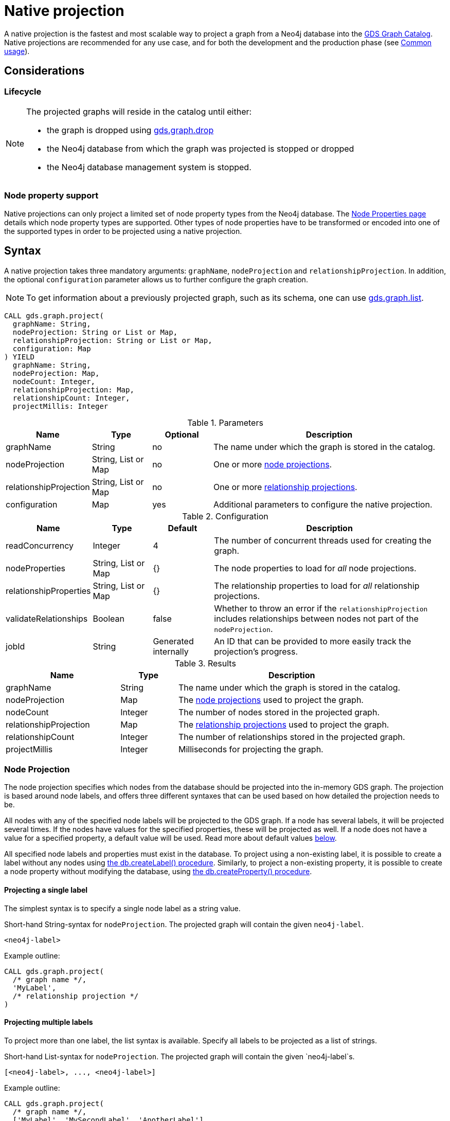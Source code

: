 [[catalog-graph-project]]
= Native projection
:description: This section details projecting GDS graphs using `native` projections.
:page-aliases: management-ops/projections/graph-project.adoc


A native projection is the fastest and most scalable way to project a graph from a Neo4j database into the xref:management-ops/index.adoc[GDS Graph Catalog].
Native projections are recommended for any use case, and for both the development and the production phase (see xref:common-usage/index.adoc[Common usage]).


== Considerations

=== Lifecycle

[NOTE]
--
The projected graphs will reside in the catalog until either:

- the graph is dropped using xref:management-ops/graph-drop.adoc[gds.graph.drop]
- the Neo4j database from which the graph was projected is stopped or dropped
- the Neo4j database management system is stopped.
--


=== Node property support

Native projections can only project a limited set of node property types from the Neo4j database.
The xref:management-ops/graph-creation/index.adoc#node-properties-supported[Node Properties page] details which node property types are supported.
Other types of node properties have to be transformed or encoded into one of the supported types in order to be projected using a native projection.


[[graph-project-native-syntax]]
== Syntax

A native projection takes three mandatory arguments: `graphName`, `nodeProjection` and `relationshipProjection`.
In addition, the optional `configuration` parameter allows us to further configure the graph creation.

NOTE: To get information about a previously projected graph, such as its schema, one can use xref:management-ops/graph-list.adoc[gds.graph.list].

[.graph-project-syntax]
--
[source, cypher, role=noplay]
----
CALL gds.graph.project(
  graphName: String,
  nodeProjection: String or List or Map,
  relationshipProjection: String or List or Map,
  configuration: Map
) YIELD
  graphName: String,
  nodeProjection: Map,
  nodeCount: Integer,
  relationshipProjection: Map,
  relationshipCount: Integer,
  projectMillis: Integer
----

.Parameters
[opts="header",cols="1,1,1, 4"]
|===
| Name                  | Type                | Optional | Description
| graphName             | String              | no       | The name under which the graph is stored in the catalog.
| nodeProjection        | String, List or Map | no       | One or more xref:management-ops/graph-creation/graph-project.adoc#node-projection-syntax[node projections].
| relationshipProjection| String, List or Map | no       | One or more xref:management-ops/graph-creation/graph-project.adoc#relationship-projection-syntax[relationship projections].
| configuration         | Map                 | yes      | Additional parameters to configure the native projection.
|===

[[graph-project-native-syntax-configuration]]
.Configuration
[opts="header",cols="1,1,1,4"]
|===
| Name                   | Type                  | Default              | Description
| readConcurrency        | Integer               | 4                    | The number of concurrent threads used for creating the graph.
| nodeProperties         | String, List or Map   | {}                   | The node properties to load for _all_ node projections.
| relationshipProperties | String, List or Map   | {}                   | The relationship properties to load for _all_ relationship projections.
| validateRelationships  | Boolean               | false                | Whether to throw an error if the `relationshipProjection` includes relationships between nodes not part of the `nodeProjection`.
| jobId                  | String                | Generated internally | An ID that can be provided to more easily track the projection's progress.
|===

.Results
[opts="header",cols="2,1,4"]
|===
| Name                   | Type     | Description
| graphName              | String   | The name under which the graph is stored in the catalog.
| nodeProjection         | Map      | The xref:management-ops/graph-creation/graph-project.adoc#node-projection-syntax[node projections] used to project the graph.
| nodeCount              | Integer  | The number of nodes stored in the projected graph.
| relationshipProjection | Map      | The xref:management-ops/graph-creation/graph-project.adoc#relationship-projection-syntax[relationship projections] used to project the graph.
| relationshipCount      | Integer  | The number of relationships stored in the projected graph.
| projectMillis          | Integer  | Milliseconds for projecting the graph.
|===
--


[[node-projection-syntax]]
=== Node Projection

The node projection specifies which nodes from the database should be projected into the in-memory GDS graph.
The projection is based around node labels, and offers three different syntaxes that can be used based on how detailed the projection needs to be.

All nodes with any of the specified node labels will be projected to the GDS graph.
If a node has several labels, it will be projected several times.
If the nodes have values for the specified properties, these will be projected as well.
If a node does not have a value for a specified property, a default value will be used.
Read more about default values <<node-projection-syntax-configuration, below>>.

All specified node labels and properties must exist in the database.
To project using a non-existing label, it is possible to create a label without any nodes using https://neo4j.com/docs/operations-manual/current/reference/procedures/#procedure_db_createlabel[the db.createLabel() procedure].
Similarly, to project a non-existing property, it is possible to create a node property without modifying the database, using https://neo4j.com/docs/operations-manual/current/reference/procedures/#procedure_db_createproperty[the db.createProperty() procedure].


==== Projecting a single label

The simplest syntax is to specify a single node label as a string value.

.Short-hand String-syntax for `nodeProjection`. The projected graph will contain the given `neo4j-label`.
----
<neo4j-label>
----

.Example outline:
----
CALL gds.graph.project(
  /* graph name */,
  'MyLabel',
  /* relationship projection */
)
----


==== Projecting multiple labels

To project more than one label, the list syntax is available.
Specify all labels to be projected as a list of strings.

.Short-hand List-syntax for `nodeProjection`. The projected graph will contain the given `neo4j-label`s.
----
[<neo4j-label>, ..., <neo4j-label>]
----

.Example outline:
----
CALL gds.graph.project(
  /* graph name */,
  ['MyLabel', 'MySecondLabel', 'AnotherLabel']
  /* relationship projection */
)
----

NOTE: We also support `*` as the neo4j-label to load all nodes. However, this does not keep the label information. To retain the label, we recommend using `CALL db.labels() YIELD label WITH collect(label) AS allLabels`.


==== Projecting labels with uniform node properties

In order to project properties in conjunction with the node labels, the `nodeProperties` configuration parameter can be used.
This is a shorthand syntax to the full map-based syntax described below.
The node properties specified with the `nodeProperties` parameter will be applied to all node labels specified in the node projection.

.Example outline:
----
CALL gds.graph.project(
  /* graph name */,
  ['MyLabel', 'MySecondLabel', 'AnotherLabel']
  /* relationship projection */,
  { nodeProperties: ['prop1', 'prop2] }
)
----


==== Projecting multiple labels with name mapping and label-specific properties

The full node projection syntax uses a map.
The keys in the map are the projected labels.
Each value specifies the projection for that node label.
The following syntax description and table details the format and expected values.
Note that it is possible to project node labels to a label in the GDS graph with a different name.

The `properties` key can take a similar set of syntax variants as the node projection itself: a single string for a single property, a list of strings for multiple properties, or a map for the full syntax expressiveness.

.Extended Map-syntax for `nodeProjection`.
----
{
    <projected-label>: {
        label: <neo4j-label>,
        properties: <neo4j-property-key>
    },
    <projected-label>: {
        label: <neo4j-label>,
        properties: [<neo4j-property-key>, <neo4j-property-key>, ...]
    },
    ...
    <projected-label>: {
        label: <neo4j-label>,
        properties: {
            <projected-property-key>: {
                property: <neo4j-property-key>,
                defaultValue: <fallback-value>
            },
            ...
            <projected-property-key>: {
                property: <neo4j-property-key>,
                defaultValue: <fallback-value>
            }
        }
    }
}
----

[[node-projection-syntax-configuration]]
.Node Projection fields
[opts="header",cols="1,1,1,2,4"]
|===
| Name                     | Type                               | Optional | Default                  | Description
| <projected-label>        | String                             |  no      | n/a                      | The node label in the projected graph.
| label                    | String                             |  yes     | `projected-label`        | The node label in the Neo4j graph. If not set, uses the `projected-label`.
| properties               | Map, List or String                |  yes     | {}                       | The projected node properties for the specified `projected-label`.
| <projected-property-key> | String                             |  no      | n/a                      | The key for the node property in the projected graph.
| property                 | String                             |  yes     | `projected-property-key` | The node property key in the Neo4j graph. If not set, uses the `projected-property-key`.
.4+^.^| defaultValue       | Float                        .4+^.^|  yes     | `Double.NaN`          .4+| The default value if the property is not defined for a node.
|Float[]   | null
|Integer   |`Integer.MIN_VALUE`
|Integer[] | null
|===


[[relationship-projection-syntax]]
=== Relationship Projection

The relationship projection specifies which relationships from the database should be projected into the in-memory GDS graph.
The projection is based around relationship types, and offers three different syntaxes that can be used based on how detailed the projection needs to be.

All relationships with any of the specified relationship types and with endpoint nodes projected in the <<node-projection-syntax, node projection>> will be projected to the GDS graph.
The `validateRelationships` <<graph-project-native-syntax-configuration, configuration parameter>> controls whether to fail or silently discard relationships with endpoint nodes not projected by the node projection.
If the relationships have values for the specified properties, these will be projected as well.
If a relationship does not have a value for a specified property, a default value will be used.
Read more about default values <<relationship-projection-syntax-configuration, below>>.

All specified relationship types and properties must exist in the database.
To project using a non-existing relationship type, it is possible to create a relationship without any relationships using https://neo4j.com/docs/operations-manual/current/reference/procedures/#procedure_db_createrelationshiptype[the db.createRelationshipType() procedure].
Similarly, to project a non-existing property, it is possible to create a relationship property without modifying the database, using https://neo4j.com/docs/operations-manual/current/reference/procedures/#procedure_db_createproperty[the db.createProperty() procedure].


==== Projecting a single relationship type

The simplest syntax is to specify a single relationship type as a string value.

.Short-hand String-syntax for `relationshipProjection`. The projected graph will contain the given `neo4j-type`.
----
<neo4j-type>
----

.Example outline:
----
CALL gds.graph.project(
  /* graph name */,
  /* node projection */,
  'MY_TYPE'
)
----


==== Projecting multiple relationship types

To project more than one relationship type, the list syntax is available.
Specify all relationship types to be projected as a list of strings.

.Short-hand List-syntax for `relationshipProjection`. The projected graph will contain the given `neo4j-type`s.
----
[<neo4j-type>, ..., <neo4j-type>]
----

.Example outline:
----
CALL gds.graph.project(
  /* graph name */,
  /* node projection */,
  ['MY_TYPE', 'MY_SECOND_TYPE', 'ANOTHER_TYPE']
)
----

NOTE: We also support `*` as the neo4j-type to load all relationships. However, this does not keep the type information. To retain the type, we recommend using `CALL db.relationshipTypes() YIELD relationshipType WITH collect(relationshipType) AS allTypes`.


==== Projecting relationship types with uniform relationship properties

In order to project properties in conjunction with the relationship types, the `relationshipProperties` configuration parameter can be used.
This is a shorthand syntax to the full map-based syntax described below.
The relationship properties specified with the `relationshipProperties` parameter will be applied to all relationship types specified in the relationship projection.

.Example outline:
----
CALL gds.graph.project(
  /* graph name */,
  /* node projection */,
  ['MY_TYPE', 'MY_SECOND_TYPE', 'ANOTHER_TYPE'],
  { relationshipProperties: ['prop1', 'prop2] }
)
----


==== Projecting multiple relationship types with name mapping and type-specific properties

The full relationship projection syntax uses a map.
The keys in the map are the projected relationship types.
Each value specifies the projection for that relationship type.
The following syntax description and table details the format and expected values.
Note that it is possible to project relationship types to a type in the GDS graph with a different name.

The `properties` key can take a similar set of syntax variants as the relationship projection itself: a single string for a single property, a list of strings for multiple properties, or a map for the full syntax expressiveness.

.Extended Map-syntax for `relationshipProjection`.
----
{
    <projected-type>: {
        type: <neo4j-type>,
        orientation: <orientation>,
        aggregation: <aggregation-type>,
        properties: <neo4j-property-key>
    },
    <projected-type>: {
        type: <neo4j-type>,
        orientation: <orientation>,
        aggregation: <aggregation-type>,
        properties: [<neo4j-property-key>, <neo4j-property-key>]
    },
    ...
    <projected-type>: {
        type: <neo4j-type>,
        orientation: <orientation>,
        aggregation: <aggregation-type>,
        properties: {
            <projected-property-key>: {
                property: <neo4j-property-key>,
                defaultValue: <fallback-value>,
                aggregation: <aggregation-type>
            },
            ...
            <projected-property-key>: {
                property: <neo4j-property-key>,
                defaultValue: <fallback-value>,
                aggregation: <aggregation-type>
            }
        }
    }
}
----

[[relationship-projection-syntax-configuration]]
.Relationship Projection fields
[opts="header",cols="2,1,1,3,4"]
|===
| Name                      | Type                | Optional | Default                  | Description
| <projected-type>          | String              |  no      | n/a                      | The name of the relationship type in the projected graph.
| type                      | String              |  yes     | `projected-type`         | The relationship type in the Neo4j graph.
| orientation               | String              |  yes     |  `NATURAL`               | Denotes how Neo4j relationships are represented in the projected graph. Allowed values are `NATURAL`, `UNDIRECTED`, `REVERSE`.
| aggregation               | String              |  no      |  `NONE`                  | Handling of parallel relationships. Allowed values are `NONE`, `MIN`, `MAX`, `SUM`, `SINGLE`, `COUNT`.
| properties                | Map, List or String |  yes     |  {}                      | The projected relationship properties for the specified `projected-type`.
| <projected-property-key>  | String              |  no      | n/a                      | The key for the relationship property in the projected graph.
| property                  | String              |  yes     | `projected-property-key` | The node property key in the Neo4j graph. If not set, uses the `projected-property-key`.
| defaultValue              | Float or Integer    |  yes     |  `Double.NaN`            | The default value if the property is not defined for a node.
|===


[[graph-project-examples]]
== Examples

In order to demonstrate the GDS Graph Projection capabilities we are going to create a small social network graph in Neo4j.
The example graph looks like this:

image::example-graphs/graph-project-example.svg[Visualization of the example graph,align="center"]

.The following Cypher statement will create the example graph in the Neo4j database:
[source, cypher, role=noplay setup-query]
----
CREATE
  (florentin:Person { name: 'Florentin', age: 16 }),
  (adam:Person { name: 'Adam', age: 18 }),
  (veselin:Person { name: 'Veselin', age: 20, ratings: [5.0] }),
  (hobbit:Book { name: 'The Hobbit', isbn: 1234, numberOfPages: 310, ratings: [1.0, 2.0, 3.0, 4.5] }),
  (frankenstein:Book { name: 'Frankenstein', isbn: 4242, price: 19.99 }),

  (florentin)-[:KNOWS { since: 2010 }]->(adam),
  (florentin)-[:KNOWS { since: 2018 }]->(veselin),
  (florentin)-[:READ { numberOfPages: 4 }]->(hobbit),
  (florentin)-[:READ { numberOfPages: 42 }]->(hobbit),
  (adam)-[:READ { numberOfPages: 30 }]->(hobbit),
  (veselin)-[:READ]->(frankenstein)
----

[[graph-project-example-single-label-type]]
=== Simple graph

A simple graph is a graph with only one node label and relationship type, i.e., a monopartite graph.
We are going to start with demonstrating how to load a simple graph by projecting only the `Person` node label and `KNOWS` relationship type.

[role=query-example]
--
.Project `Person` nodes and `KNOWS` relationships:
[source, cypher, role=noplay]
----
CALL gds.graph.project(
  'persons',            // <1>
  'Person',             // <2>
  'KNOWS'               // <3>
)
YIELD
  graphName AS graph, nodeProjection, nodeCount AS nodes, relationshipProjection, relationshipCount AS rels
----
<1> The name of the graph. Afterwards, `persons` can be used to run algorithms or manage the graph.
<2> The nodes to be projected. In this example, the nodes with the `Person` label.
<3> The relationships to be projected. In this example, the relationships of type `KNOWS`.

.Results
[opts="header", cols="1,3m,1,3m,1m"]
|===
| graph     | nodeProjection                         | nodes  | relationshipProjection                                                        | rels
| "persons" | {Person={label=Person, properties={}}} | 3      | {KNOWS={aggregation=DEFAULT, indexInverse=false, orientation=NATURAL, properties={}, type=KNOWS}} | 2
|===
--

In the example above, we used a short-hand syntax for the node and relationship projection.
The used projections are internally expanded to the full `Map` syntax as shown in the `Results` table.
In addition, we can see the projected in-memory graph contains three `Person` nodes, and the two `KNOWS` relationships.


=== Multi-graph

A multi-graph is a graph with multiple node labels and relationship types.

To project multiple node labels and relationship types, we can adjust the projections as follows:

[role=query-example]
--
.Project `Person` and `Book` nodes and `KNOWS` and `READ` relationships:
[source, cypher, role=noplay]
----
CALL gds.graph.project(
  'personsAndBooks',    // <1>
  ['Person', 'Book'],   // <2>
  ['KNOWS', 'READ']     // <3>
)
YIELD
  graphName AS graph, nodeProjection, nodeCount AS nodes, relationshipCount AS rels
----
<1> Projects a graph under the name `personsAndBooks`.
<2> The nodes to be projected. In this example, the nodes with a `Person` or `Book` label.
<3> The relationships to be projected. In this example, the relationships of type `KNOWS` or `READ`.

.Results
[opts="header", cols="1,3m,1m,1m"]
|===
| graph             | nodeProjection                                                           | nodes  | rels
| "personsAndBooks" | {Book={label=Book, properties={}}, Person={label=Person, properties={}}} | 5      | 6
|===
--

In the example above, we used a short-hand syntax for the node and relationship projection.
The used projections are internally expanded to the full `Map` syntax as shown for the `nodeProjection` in the Results table.
In addition, we can see the projected in-memory graph contains five nodes, and the two relationships.


=== Relationship orientation

By default, relationships are loaded in the same orientation as stored in the Neo4j db.
In GDS, we call this the `NATURAL` orientation.
Additionally, we provide the functionality to load the relationships in the `REVERSE` or even `UNDIRECTED` orientation.

[role=query-example]
--
.Project `Person` nodes and undirected `KNOWS` relationships:
[source, cypher, role=noplay]
----
CALL gds.graph.project(
  'undirectedKnows',                    // <1>
  'Person',                             // <2>
  {KNOWS: {orientation: 'UNDIRECTED'}}  // <3>
)
YIELD
  graphName AS graph,
  relationshipProjection AS knowsProjection,
  nodeCount AS nodes,
  relationshipCount AS rels
----
<1> Projects a graph under the name `undirectedKnows`.
<2> The nodes to be projected. In this example, the nodes with the Person label.
<3> Projects relationships with type `KNOWS` and specifies that they should be `UNDIRECTED` by using the `orientation` parameter.

.Results
[opts="header", cols="1,3m,1m,1m"]
|===
| graph             | knowsProjection                                                                                      | nodes  | rels
| "undirectedKnows" | {KNOWS={aggregation=DEFAULT, indexInverse=false, orientation=UNDIRECTED, properties={}, type=KNOWS}} | 3      | 4
|===
--

To specify the orientation, we need to write the `relationshipProjection` with the extended Map-syntax.
Projecting the `KNOWS` relationships `UNDIRECTED`, loads each relationship in both directions.
Thus, the `undirectedKnows` graph contains four relationships, twice as many as the `persons` graph in xref:management-ops/graph-creation/graph-project.adoc#graph-project-example-single-label-type[Simple graph].


[[node-properties-example]]
=== Node properties

To project node properties, we can either use the `nodeProperties` configuration parameter for shared properties, or extend an individual `nodeProjection` for a specific label.

[role=query-example, group=node-properties]
--
.Project `Person` and `Book` nodes and `KNOWS` and `READ` relationships:
[source, cypher, role=noplay]
----
CALL gds.graph.project(
  'graphWithProperties',                                // <1>
  {                                                     // <2>
    Person: {properties: 'age'},                        // <3>
    Book: {properties: {price: {defaultValue: 5.0}}}    // <4>
  },
  ['KNOWS', 'READ'],                                    // <5>
  {nodeProperties: 'ratings'}                           // <6>
)
YIELD
  graphName, nodeProjection, nodeCount AS nodes, relationshipCount AS rels
RETURN graphName, nodeProjection.Book AS bookProjection, nodes, rels
----
<1> Projects a graph under the name `graphWithProperties`.
<2> Use the expanded node projection syntax.
<3> Projects nodes with the `Person` label and their `age` property.
<4> Projects nodes with the `Book` label and their `price` property. Each `Book` that doesn't have the `price` property will get the `defaultValue` of `5.0`.
<5> The relationships to be projected. In this example, the relationships of type `KNOWS` or `READ`.
<6> The global configuration, projects node property `rating` on each of the specified labels.

.Results
[opts="header", cols="1,3m,1m,1m"]
|===
| graphName             | bookProjection                                                           | nodes  | rels
| "graphWithProperties" | {label=Book, properties={price={defaultValue=5.0, property=price}, ratings={defaultValue=null, property=ratings}}} | 5      | 6
|===
--

The projected `graphWithProperties` graph contains five nodes and six relationships.
In the returned `bookProjection` we can observe, the node properties `price` and `ratings` are loaded for `Books`.

NOTE: GDS currently only supports loading numeric properties.

Further, the `price` property has a default value of `5.0`.
Not every book has a price specified in the example graph.
In the following we check if the price was correctly projected:

[role=query-example, group=node-properties]
--
.Verify the ratings property of Adam in the projected graph:
[source, cypher, role=noplay]
----
MATCH (n:Book)
RETURN n.name AS name, gds.util.nodeProperty('graphWithProperties', id(n), 'price') as price
ORDER BY price
----

.Results
[opts="header", cols="1,1"]
|===
| name          | price
| "The Hobbit"  | 5.0
| "Frankenstein"| 19.99
|===
--

We can see, that the price was projected with the Hobbit having the default price of 5.0.


=== Relationship properties

Analogous to node properties, we can either use the `relationshipProperties` configuration parameter or extend an individual `relationshipProjection` for a specific type.

[role=query-example, group=rel-properties]
--
.Project `Person` and `Book` nodes and `READ` relationships with `numberOfPages` property:
[source, cypher, role=noplay]
----
CALL gds.graph.project(
  'readWithProperties',                     // <1>
  ['Person', 'Book'],                       // <2>
  {                                         // <3>
    READ: { properties: "numberOfPages" }   // <4>
  }
)
YIELD
  graphName AS graph,
  relationshipProjection AS readProjection,
  nodeCount AS nodes,
  relationshipCount AS rels
----
<1> Projects a graph under the name `readWithProperties`.
<2> The nodes to be projected. In this example, the nodes with a `Person` or `Book` label.
<3> Use the expanded relationship projection syntax.
<4> Project relationships of type `READ` and their `numberOfPages` property.

.Results
[opts="header", cols="1,3m,1m,1m"]
|===
| graph                | readProjection                                                                                                                                                                | nodes  | rels
| "readWithProperties" | {READ={aggregation=DEFAULT, indexInverse=false, orientation=NATURAL, properties={numberOfPages={defaultValue=null, property=numberOfPages, aggregation=DEFAULT}}, type=READ}} | 5      | 4
|===
--

Next, we will verify that the relationship property `numberOfPages` were correctly loaded.

[role=query-example, group=rel-properties]
--
.Stream the relationship property `numberOfPages` of the projected graph:
[source, cypher, role=noplay]
----
CALL gds.graph.relationshipProperty.stream('readWithProperties', 'numberOfPages')
YIELD sourceNodeId, targetNodeId, propertyValue AS numberOfPages
RETURN
  gds.util.asNode(sourceNodeId).name AS person,
  gds.util.asNode(targetNodeId).name AS book,
  numberOfPages
ORDER BY person ASC, numberOfPages DESC
----

.Results
[opts="header", cols="1,1,1"]
|===
| person      | book                 | numberOfPages
| "Adam"      |  "The Hobbit"        | 30.0
| "Florentin" |  "The Hobbit"        | 42.0
| "Florentin" |  "The Hobbit"        | 4.0
| "Veselin"   |  "Frankenstein"      | NaN
|===
--

We can see, that the `numberOfPages` property is loaded. The default property value is `Double.NaN` and could be changed using the Map-Syntax the same as for node properties in xref:management-ops/graph-creation/graph-project.adoc#node-properties-example[Node properties].


=== Parallel relationships

Neo4j supports parallel relationships, i.e., multiple relationships between two nodes.
By default, GDS preserves parallel relationships.
For some algorithms, we want the projected graph to contain at most one relationship between two nodes.

We can specify how parallel relationships should be aggregated into a single relationship via the `aggregation` parameter in a relationship projection.

For graphs without relationship properties, we can use the `COUNT` aggregation.
If we do not need the count, we could use the `SINGLE` aggregation.

// special case: COUNT example
[role=query-example, group=count-aggregate]
--
.Project `Person` and `Book` nodes and `COUNT` aggregated `READ` relationships:
[source, cypher, role=noplay]
----
CALL gds.graph.project(
  'readCount',                      // <1>
  ['Person', 'Book'],               // <2>
  {
    READ: {                         // <3>
      properties: {
        numberOfReads: {            // <4>
          property: '*',            // <5>
          aggregation: 'COUNT'      // <6>
        }
      }
    }
  }
)
YIELD
  graphName AS graph,
  relationshipProjection AS readProjection,
  nodeCount AS nodes,
  relationshipCount AS rels
----
<1> Projects a graph under the name `readCount`.
<2> The nodes to be projected. In this example, the nodes with a `Person` or `Book` label.
<3> Project relationships of type `READ`.
<4> Project relationship property `numberOfReads`.
<5> A placeholder, signaling that the value of the relationship property is derived and not based on Neo4j property.
<6> The aggregation type. In this example, `COUNT` results in the value of the property being the number of parallel relationships.

.Results
[opts="header", cols="1,3m,1m,1m"]
|===
| graph      | readProjection                                                                                                                                                   | nodes  | rels
| "readCount" | {READ={aggregation=DEFAULT, indexInverse=false, orientation=NATURAL, properties={numberOfReads={defaultValue=null, property=*, aggregation=COUNT}}, type=READ}} | 5      | 3
|===
--

Next, we will verify that the `READ` relationships were correctly aggregated.

[role=query-example, group=count-aggregate]
--
.Stream the relationship property `numberOfReads` of the projected graph:
[source, cypher, role=noplay]
----
CALL gds.graph.relationshipProperty.stream('readCount', 'numberOfReads')
YIELD sourceNodeId, targetNodeId, propertyValue AS numberOfReads
RETURN
  gds.util.asNode(sourceNodeId).name AS person,
  gds.util.asNode(targetNodeId).name AS book,
  numberOfReads
ORDER BY numberOfReads DESC, person
----

.Results
[opts="header", cols="1,1,1"]
|===
| person      | book                  | numberOfReads
| "Florentin" |  "The Hobbit"        | 2.0
| "Adam"      |  "The Hobbit"        | 1.0
| "Veselin"   |  "Frankenstein"      | 1.0
|===
--

We can see, that the two READ relationships between Florentin, and the Hobbit result in `2` numberOfReads.


=== Parallel relationships with properties

For graphs with relationship properties we can also use other aggregations.

[role=query-example, group=sum-aggregate]
--
.Project `Person` and `Book` nodes and aggregated `READ` relationships by summing the `numberOfPages`:
[source, cypher, role=noplay]
----
CALL gds.graph.project(
  'readSums',                                                   // <1>
  ['Person', 'Book'],                                           // <2>
  {READ: {properties: {numberOfPages: {aggregation: 'SUM'}}}}   // <3>
)
YIELD
  graphName AS graph,
  relationshipProjection AS readProjection,
  nodeCount AS nodes,
  relationshipCount AS rels
----
<1> Projects a graph under the name `readSums`.
<2> The nodes to be projected. In this example, the nodes with a `Person` or `Book` label.
<3> Project relationships of type `READ`. Aggregation type `SUM` results in a projected `numberOfPages` property with its value being the sum of the `numberOfPages` properties of the parallel relationships.

.Results
[opts="header", cols="1,3m,1m,1m"]
|===
| graph      | readProjection                                                                                                                                                            | nodes  | rels
| "readSums" | {READ={aggregation=DEFAULT, indexInverse=false, orientation=NATURAL, properties={numberOfPages={defaultValue=null, property=numberOfPages, aggregation=SUM}}, type=READ}} | 5      | 3
|===
--

Next, we will verify that the relationship property `numberOfPages` was correctly aggregated.

[role=query-example, group=sum-aggregate]
--
.Stream the relationship property `numberOfPages` of the projected graph:
[source, cypher, role=noplay]
----
CALL gds.graph.relationshipProperty.stream('readSums', 'numberOfPages')
YIELD
  sourceNodeId, targetNodeId, propertyValue AS numberOfPages
RETURN
  gds.util.asNode(sourceNodeId).name AS person,
  gds.util.asNode(targetNodeId).name AS book,
  numberOfPages
ORDER BY numberOfPages DESC, person
----

.Results
[opts="header", cols="1,1,1"]
|===
| person      | book                 | numberOfPages
| "Florentin" |  "The Hobbit"        | 46.0
| "Adam"      |  "The Hobbit"        | 30.0
| "Veselin"   |  "Frankenstein"      | 0.0
|===
--

We can see, that the two READ relationships between Florentin and the Hobbit sum up to `46` numberOfReads.


=== Validate relationships flag

As mentioned in the xref:management-ops/graph-creation/graph-project.adoc#graph-project-native-syntax[syntax section], the `validateRelationships` flag controls whether an error will be raised when attempting to project a relationship where either the source or target node is not present in the xref:management-ops/graph-creation/graph-project.adoc#node-projection-syntax[node projection].
Note that even if the flag is set to `false` such a relationship will still not be projected but the loading process will not be aborted.

We can simulate such a case with the xref:management-ops/graph-creation/graph-project.adoc#graph-project-examples[graph present in the Neo4j database]:

--
.Project `READ` and `KNOWS` relationships but only `Person` nodes, with `validateRelationships` set to true:
[source, cypher]
----
CALL gds.graph.project(
  'danglingRelationships',
  'Person',
  ['READ', 'KNOWS'],
  {
    validateRelationships: true
  }
)
YIELD
  graphName AS graph,
  relationshipProjection AS readProjection,
  nodeCount AS nodes,
  relationshipCount AS rels
----

.Results
----
org.neo4j.graphdb.QueryExecutionException: Failed to invoke procedure `gds.graph.project`: Caused by: java.lang.IllegalArgumentException: Failed to load a relationship because its target-node with id 3 is not part of the node query or projection. To ignore the relationship, set the configuration parameter `validateRelationships` to false.
----
--

We can see that the above query resulted in an exception being thrown.
The exception message will provide information about the specific node id that was missing, which will help debugging underlying problems.
